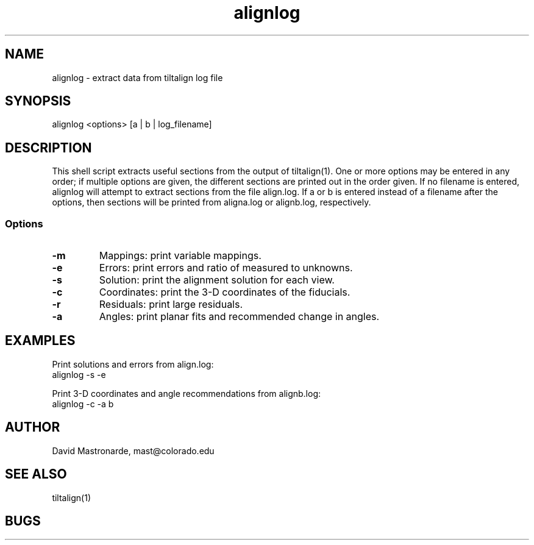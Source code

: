 .na
.nh
.TH alignlog 1 2.6.0 BL3DFS
.SH NAME
alignlog - extract data from tiltalign log file
.SH SYNOPSIS
alignlog <options> [a | b | log_filename]
.SH DESCRIPTION
This shell script extracts useful sections from the output of tiltalign(1).
One or more options may be entered in any order; if multiple options are given,
the different sections are printed out in the order given.  If no filename is
entered, alignlog will attempt to extract sections from the file align.log.
If a or b is entered instead of a filename after the options, then sections
will be printed from aligna.log or alignb.log, respectively.
.SS Options
.TP
.B -m
Mappings: print variable mappings.
.TP
.B -e
Errors: print errors and ratio of measured to unknowns.
.TP
.B -s
Solution: print the alignment solution for each view.
.TP
.B -c
Coordinates: print the 3-D coordinates of the fiducials.
.TP
.B -r
Residuals: print large residuals.
.TP
.B -a
Angles: print planar fits and recommended change in angles.
.SH EXAMPLES
Print solutions and errors from align.log:
    alignlog -s -e

Print 3-D coordinates and angle recommendations from alignb.log:
    alignlog -c -a b
.SH AUTHOR
David Mastronarde,  mast@colorado.edu
.SH SEE ALSO
tiltalign(1)
.SH BUGS
